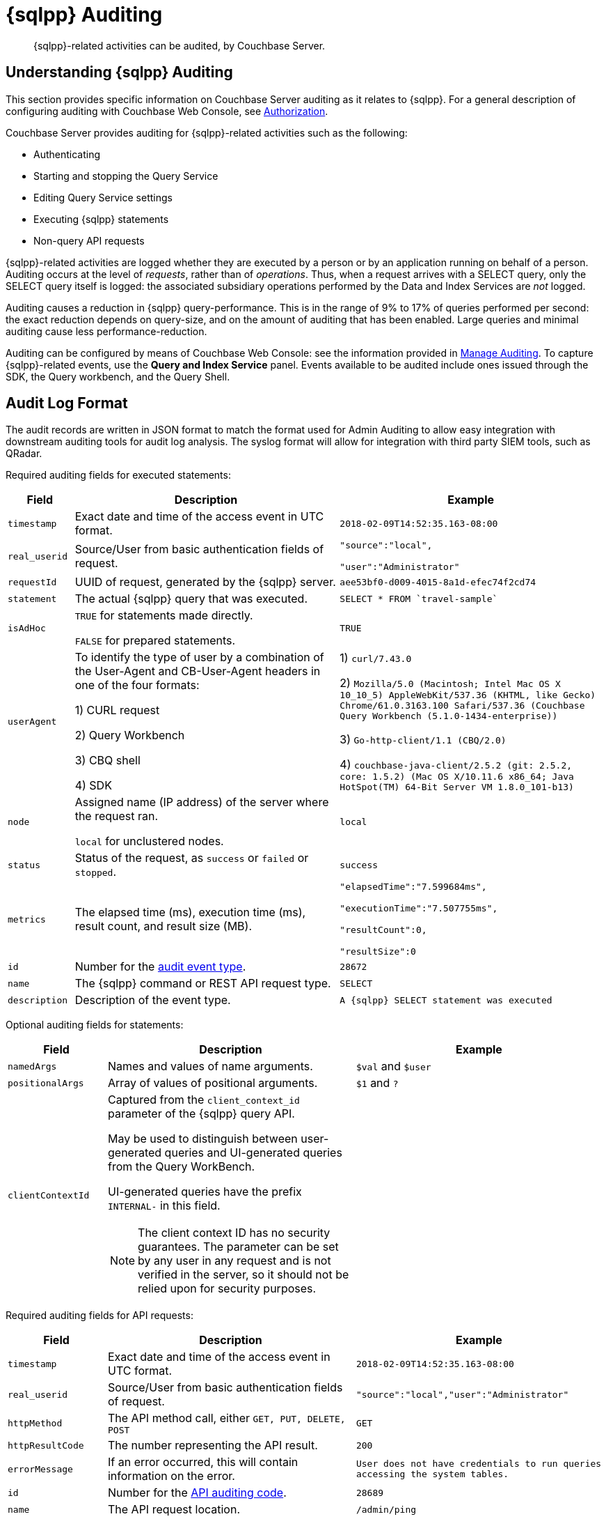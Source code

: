 = {sqlpp} Auditing
:description: {sqlpp}-related activities can be audited, by Couchbase Server.
:page-topic-type: reference

[abstract]
{description}

== Understanding {sqlpp} Auditing

This section provides specific information on Couchbase Server auditing as it relates to {sqlpp}.
For a general description of configuring auditing with Couchbase Web Console, see
xref:learn:security/authorization-overview.adoc[Authorization].

Couchbase Server provides auditing for {sqlpp}-related activities such as the following:

* Authenticating
* Starting and stopping the Query Service
* Editing Query Service settings
* Executing {sqlpp} statements
* Non-query API requests

{sqlpp}-related activities are logged whether they are executed by a person or by an application running on behalf of a person.
Auditing occurs at the level of _requests_, rather than of _operations_.
Thus, when a request arrives with a SELECT query, only the SELECT query itself is logged: the associated subsidiary operations performed by the Data and Index Services are _not_ logged.

Auditing causes a reduction in {sqlpp} query-performance.
This is in the range of 9% to 17% of queries performed per second: the exact reduction depends on query-size, and on the amount of auditing that has been enabled.
Large queries and minimal auditing cause less performance-reduction.

Auditing can be configured by means of Couchbase Web Console: see the information provided in xref:manage:manage-security/manage-auditing.adoc[Manage Auditing].
To capture {sqlpp}-related events, use the *Query and Index Service* panel.
Events available to be audited include ones issued through the SDK, the Query workbench, and the Query Shell.

== Audit Log Format

The audit records are written in JSON format to match the format used for Admin Auditing to allow easy integration with downstream auditing tools for audit log analysis.
The syslog format will allow for integration with third party SIEM tools, such as QRadar.

Required auditing fields for executed statements:

[cols="1,4,4"]
|===
| Field | Description | Example

| `timestamp`
| Exact date and time of the access event in UTC format.
| `2018-02-09T14:52:35.163-08:00`

| `real_userid`
| Source/User from basic authentication fields of request.
| `"source":"local",`

`"user":"Administrator"`

| `requestId`
| UUID of request, generated by the {sqlpp} server.
| `aee53bf0-d009-4015-8a1d-efec74f2cd74`

| `statement`
| The actual {sqlpp} query that was executed.
| `pass:c[SELECT * FROM `travel-sample`]`

| `isAdHoc`
| `TRUE` for statements made directly.

`FALSE` for prepared statements.
| `TRUE`

| `userAgent`
| To identify the type of user by a combination of the User-Agent and CB-User-Agent headers in one of the four formats:

1) CURL request

2) Query Workbench

3) CBQ shell

4) SDK
| 1) `curl/7.43.0`

2) `Mozilla/5.0 (Macintosh; Intel Mac OS X 10_10_5) AppleWebKit/537.36 (KHTML, like Gecko) Chrome/61.0.3163.100 Safari/537.36 (Couchbase Query Workbench (5.1.0-1434-enterprise))`

3) `Go-http-client/1.1 (CBQ/2.0)`

4) `+couchbase-java-client/2.5.2 (git: 2.5.2, core: 1.5.2) (Mac OS X/10.11.6 x86_64; Java HotSpot(TM) 64-Bit Server VM 1.8.0_101-b13)+`

| `node`
| Assigned name (IP address) of the server where the request ran.

`local` for unclustered nodes.
| `local`

| `status`
| Status of the request, as `success` or `failed` or `stopped`.
| `success`

| `metrics`
| The elapsed time (ms), execution time (ms), result count, and result size (MB).
| `"elapsedTime":"7.599684ms",`

`"executionTime":"7.507755ms",`

`"resultCount":0,`

`"resultSize":0`

| `id`
| Number for the <<section_nyb_jsh_wcb,audit event type>>.
| `28672`

| `name`
| The {sqlpp} command or REST API request type.
| `SELECT`

| `description`
| Description of the event type.
| `A {sqlpp} SELECT statement was executed`
|===

Optional auditing fields for statements:

[cols="2,5,5"]
|===
| Field | Description | Example

| `namedArgs`
| Names and values of name arguments.
| `$val` and `$user`

| `positionalArgs`
| Array of values of positional arguments.
| `$1` and `?`

| `clientContextId`
a|
Captured from the `client_context_id` parameter of the {sqlpp} query API.

May be used to distinguish between user-generated queries and UI-generated queries from the Query WorkBench.

UI-generated queries have the prefix `INTERNAL-` in this field.

NOTE: The client context ID has no security guarantees.
The parameter can be set by any user in any request and is not verified in the server, so it should not be relied upon for security purposes.
|
|===

Required auditing fields for API requests:

[cols="2,5,5"]
|===
| Field | Description | Example

| `timestamp`
| Exact date and time of the access event in UTC format.
| `2018-02-09T14:52:35.163-08:00`

| `real_userid`
| Source/User from basic authentication fields of request.
| `"source":"local","user":"Administrator"`

| `httpMethod`
| The API method call, either `GET, PUT, DELETE, POST`
| `GET`

| `httpResultCode`
| The number representing the API result.
| `200`

| `errorMessage`
| If an error occurred, this will contain information on the error.
| `User does not have credentials to run queries accessing the system tables.`

| `id`
| Number for the <<section_cmd_lyh_wcb,API auditing code>>.
| `28689`

| `name`
| The API request location.
| `/admin/ping`

| `description`
| Description of the event type.
| `An HTTP request was made to the API at /admin/ping.`
|===

== Examples

To reduce disk usage and improve performance, the log files are as compact as possible.

When viewed through Query Workbench, the logs are formatted and indented for easier reading.

*Example 1:* Execute `SELECT * FROM orders` via a CURL statement.

----
{"timestamp":"2018-02-09T14:52:35.163-08:00","real_userid":{"source":"local","user":"Administrator"},"requestId":"aee53bf0-d009-4015-8a1d-efec74f2cd74","statement":"SELECT * FROM orders","isAdHoc":true,"userAgent":"curl/7.43.0","node":"local_node","status":"success","metrics":{"elapsedTime":"7.599684ms","executionTime":"7.507755ms","resultCount":0,"resultSize":0},"id":28672,"name":"SELECT statement","description":"A N1QL SELECT statement was executed”}
----

To make the log entry easier-to-read:

. Copy the log entry to the clipboard
. Open Query Workbench
. Type `SELECT`
. Paste the query from the clipboard
. Click the *Execute* button

----
[
  {
    "$1": {
      "description": "A N1QL SELECT statement was executed",
      "id": 28672,
      "isAdHoc": true,
      "metrics": {
        "elapsedTime": "7.599684ms",
        "executionTime": "7.507755ms",
        "resultCount": 0,
        "resultSize": 0
      },
      "name": "SELECT statement",
      "node": "local_node",
      "real_userid": {
        "source": "local",
        "user": "Administrator"
      },
      "requestId": "aee53bf0-d009-4015-8a1d-efec74f2cd74",
      "statement": "SELECT * FROM orders",
      "status": "success",
      "timestamp": "2018-02-09T14:52:35.163-08:00",
      "userAgent": "curl/7.43.0"
    }
  }
]
----

*Example 2:* Execute `DELETE FROM orders WHERE priority = 6` via a CURL statement

----
{"timestamp":"2018-02-09T14:52:55.786-08:00","real_userid":{"source":"local","user":"Administrator"},"requestId":"ded68ae3-d964-4d87-b1c2-70cf72041c6b","statement":"DELETE FROM orders WHERE priority = 6","isAdHoc":true,"userAgent":"curl/7.43.0","node":"local_node","status":"success","metrics":{"elapsedTime":"8.884558ms","executionTime":"8.853976ms","resultCount":0,"resultSize":0},"id":28678,"name":"DELETE statement","description":"A N1QL DELETE statement was executed"}
----

----
[
  {
    "$1": {
      "description": "A N1QL DELETE statement was executed",
      "id": 28678,
      "isAdHoc": true,
      "metrics": {
        "elapsedTime": "8.884558ms",
        "executionTime": "8.853976ms",
        "resultCount": 0,
        "resultSize": 0
      },
      "name": "DELETE statement",
      "node": "local_node",
      "real_userid": {
        "source": "local",
        "user": "Administrator"
      },
      "requestId": "ded68ae3-d964-4d87-b1c2-70cf72041c6b",
      "statement": "DELETE FROM orders WHERE priority = 6",
      "status": "success",
      "timestamp": "2018-02-09T14:52:55.786-08:00",
      "userAgent": "curl/7.43.0"
    }
  }
]
----

*Example 3:* Make an HTTP `GET` method from an `/admin/ping` API request.

----
{"timestamp":"2018-02-09T14:53:10.856-08:00","real_userid":{"source":"internal","user":"unknown"},"httpMethod":"GET","httpResultCode":200,"errorMessage":"","id":28697,"name":"/admin/ping API request","description":"An HTTP request was made to the API at /admin/ping."}
----

----
[
  {
    "$1": {
      "description": "An HTTP request was made to the API at /admin/ping.",
      "errorMessage": "",
      "httpMethod": "GET",
      "httpResultCode": 200,
      "id": 28697,
      "name": "/admin/ping API request",
      "real_userid": {
        "source": "internal",
        "user": "unknown"
      },
      "timestamp": "2018-02-09T14:53:10.856-08:00"
    }
  }
]
----

== Audit Rotation

The auditing Rotation parameters can be only one of the following:

[cols="1,3"]
|===
| Audit Log Rotation Type | Examples

| Time-based (days)
| 7 (for weekly); 30 (for monthly).

| Size-based (MB)
| 10 (for 10 MB); 10000 (for 10 GB).
|===

== Audit Failure Semantics

When the audit target fails, the auditing system can be set to one of the following:

[cols="1,3"]
|===
| Failure Response Type | Description

| Ignore
| Continue the action without firing an audit record.

| Block
| Cancel the operation.

| Log Reuse
a|
This option is for out-of-space failures:

* *Time-Based*: Limit audit logs to the specified number of recent days.
* *Size-Based*: Limit audit log size to the specified number of megabytes.
|===

If an audit record attempt fails in the query engine, an error message will be printed to the `query.log` file.

== Audit Trail Protection

To prevent unauthorized modification of the audit service configuration, the auditing system restricts access to configuring only to Full and Local User Security Administrators.

Audit records are immutable since the auditing system prevents changes of audit event records once written.

Once archived, audit data is deleted from Couchbase, and the file space is recovered.

The xref:cli:cbcollect-info-tool.adoc[cbcollect_info] utility does not collect audit logs.

[#section_nyb_jsh_wcb]
== Audit Event Types

Below is the list of all events that are captured in the audit logs.

. System clock modifications as captured in the operating system audit log
. Disabling Auditing
. Enabling Auditing, with audit settings written
. Login, both Success and Failure
. Logout, both Success and Failure
. Data access operations
+
|===
| a. Query Service | Event ID

| `ALTER INDEX`
| 28683

| `BUILD INDEX`
| 28684

| `CREATE INDEX`
| 28681

| `CREATE PRIMARY INDEX`
| 28688

| `DELETE`
| 28678

| `DROP INDEX`
| 28682

| `EXPLAIN`
| 28673

| `GRANT`
| 28685

| `INFER`
| 28675

| `INSERT`
| 28676

| `MERGE`
| 28680

| `PREPARE`
| 28674

| `REVOKE`
| 28686

| `SELECT`
| 28672

| `UNRECOGNIZED`
| 28687

| `UPDATE`
| 28679

| `UPSERT`
| 28677
|===
+
|===
| b. API Request | Event ID

| `/admin/active_requests`
| 28692

| `/admin/clusters`
| 28701

| `/admin/completed_requests`
| 28702

| `/admin/config`
| 28698

| `/admin/indexes/active_requests`
| 28694

| `/admin/indexes/completed_requests`
| 28702

| `/admin/indexes/prepareds`
| 28693

| `/admin/ping`
| 28697

| `/admin/prepareds`
| 28691

| `/admin/settings`
| 28700

| `/admin/ssl_cert`
| 28699

| `/admin/stats`
| 28689

| `/admin/vitals`
| 28690
|===

. Audit-Archive
. System-Backup
. Data service
 .. Read
 .. Write
 .. DCP-Read
 .. DCP-Write
. FTS Service
 .. FTS-Read
. Analytics audit events
+
Items that will not be captured in the audit logs:

 ** API calls that are not statements
 ** API requests sent to URLs the query engine does not service
 ** API requests which are handled by the autonomic functionality of the HTTP server

[#section_cmd_lyh_wcb]
== API Auditing Codes

Audit records will be issued by the query engine for requests to its secondary APIs.
This does not include the main URL used for queries (/query/service) but does include all other URLs the query engine listens to.

There will be a separate audit record code for each registered URL.
The mapping from URLs to audit record codes is given below.
Some URLs require extra fields, as noted.

[cols="^1,4,5"]
|===
| Audit Code | API | Remarks

| 28689
| `/admin/stats`

`+/admin/stats/{stat}+`
| Field "stat": optional, string, for input parameter \{stat} if present.

| 28690
| `/admin/vitals`
|

| 28691
| `/admin/prepareds`

`+/admin/prepareds/{name}+`
| Field "name": optional, string, for input parameter \{name} if present.

Do not audit POST requests.

| 28692
| `/admin/active_requests`

`+/admin/active_requests/{request}+`
| Field "request": optional, string, for input parameter \{request} if present.

Do not audit POST requests.

| 28693
| `/admin/indexes/prepareds`
|

| 28694
| `/admin/indexes/active_requests`
|

| 28695
| `/admin/indexes/completed_requests`
|

| 28696
| `/debug/vars`
|

| 28697
| `/admin/ping`
|

| 28698
| `/admin/config`
|

| 28699
| `/admin/ssl_cert`
|

| 28700
| `/admin/settings`
|

| 28701
| `/admin/clusters`

`+/admin/clusters/{cluster}+`

`+/admin/clusters/{cluster}/nodes+`

`+/admin/clusters/{cluster}/nodes/{node}+`
| Field "cluster": optional, string, for input parameter \{cluster} if present.

Field "node": optional, string, for input parameter \{node} if present.

Field "body": PUT/POST only, JSON representation of cluster or node from request body.

| 28702
| `/admin/completed_requests`

`+/admin/completed_requests/{request}+`
| Field "request": optional, string, for input parameter \{request} if present.

Do not audit POST requests.
|===
